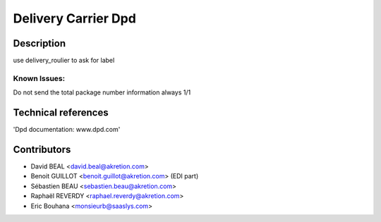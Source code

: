 Delivery Carrier Dpd
==========================


Description
-----------
use delivery_roulier to ask for label

Known Issues:
~~~~~~~~~~~~~

Do not send the total package number information always 1/1

Technical references
--------------------

'Dpd documentation: www.dpd.com'

Contributors
------------

* David BEAL <david.beal@akretion.com>
* Benoit GUILLOT <benoit.guillot@akretion.com> (EDI part)
* Sébastien BEAU <sebastien.beau@akretion.com>
* Raphaël REVERDY <raphael.reverdy@akretion.com>
* Eric Bouhana <monsieurb@saaslys.com>

